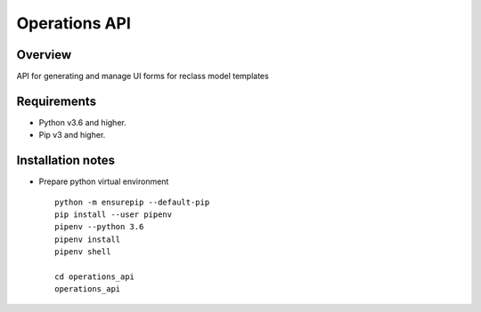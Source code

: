 ==============
Operations API
==============


Overview
--------

API for generating and manage UI forms for reclass model templates

Requirements
------------

-  Python v3.6 and higher.
-  Pip v3 and higher.

Installation notes
------------------

- Prepare python virtual environment

  ::

    python -m ensurepip --default-pip
    pip install --user pipenv
    pipenv --python 3.6
    pipenv install
    pipenv shell

    cd operations_api
    operations_api



